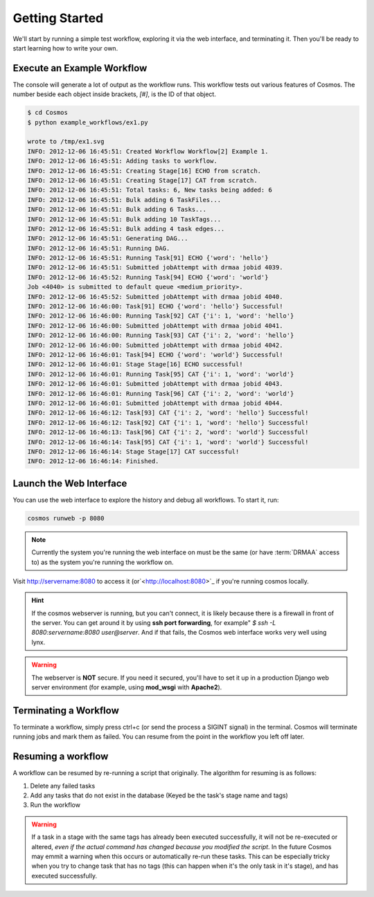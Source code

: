 .. _getting_started:

Getting Started
===============

We'll start by running a simple test workflow, exploring it via the web interface, and terminating it.  Then
you'll be ready to start learning how to write your own.

Execute an Example Workflow
___________________________
   
The console will generate a lot of output as the workflow runs.  This workflow tests out various
features of Cosmos.  The number beside each object inside brackets, `[#]`, is the ID of that object.

.. code-block:: bash

   $ cd Cosmos
   $ python example_workflows/ex1.py
   
   wrote to /tmp/ex1.svg
   INFO: 2012-12-06 16:45:51: Created Workflow Workflow[2] Example 1.
   INFO: 2012-12-06 16:45:51: Adding tasks to workflow.
   INFO: 2012-12-06 16:45:51: Creating Stage[16] ECHO from scratch.
   INFO: 2012-12-06 16:45:51: Creating Stage[17] CAT from scratch.
   INFO: 2012-12-06 16:45:51: Total tasks: 6, New tasks being added: 6
   INFO: 2012-12-06 16:45:51: Bulk adding 6 TaskFiles...
   INFO: 2012-12-06 16:45:51: Bulk adding 6 Tasks...
   INFO: 2012-12-06 16:45:51: Bulk adding 10 TaskTags...
   INFO: 2012-12-06 16:45:51: Bulk adding 4 task edges...
   INFO: 2012-12-06 16:45:51: Generating DAG...
   INFO: 2012-12-06 16:45:51: Running DAG.
   INFO: 2012-12-06 16:45:51: Running Task[91] ECHO {'word': 'hello'}
   INFO: 2012-12-06 16:45:51: Submitted jobAttempt with drmaa jobid 4039.
   INFO: 2012-12-06 16:45:52: Running Task[94] ECHO {'word': 'world'}
   Job <4040> is submitted to default queue <medium_priority>.
   INFO: 2012-12-06 16:45:52: Submitted jobAttempt with drmaa jobid 4040.
   INFO: 2012-12-06 16:46:00: Task[91] ECHO {'word': 'hello'} Successful!
   INFO: 2012-12-06 16:46:00: Running Task[92] CAT {'i': 1, 'word': 'hello'}
   INFO: 2012-12-06 16:46:00: Submitted jobAttempt with drmaa jobid 4041.
   INFO: 2012-12-06 16:46:00: Running Task[93] CAT {'i': 2, 'word': 'hello'}
   INFO: 2012-12-06 16:46:00: Submitted jobAttempt with drmaa jobid 4042.
   INFO: 2012-12-06 16:46:01: Task[94] ECHO {'word': 'world'} Successful!
   INFO: 2012-12-06 16:46:01: Stage Stage[16] ECHO successful!
   INFO: 2012-12-06 16:46:01: Running Task[95] CAT {'i': 1, 'word': 'world'}
   INFO: 2012-12-06 16:46:01: Submitted jobAttempt with drmaa jobid 4043.
   INFO: 2012-12-06 16:46:01: Running Task[96] CAT {'i': 2, 'word': 'world'}
   INFO: 2012-12-06 16:46:01: Submitted jobAttempt with drmaa jobid 4044.
   INFO: 2012-12-06 16:46:12: Task[93] CAT {'i': 2, 'word': 'hello'} Successful!
   INFO: 2012-12-06 16:46:12: Task[92] CAT {'i': 1, 'word': 'hello'} Successful!
   INFO: 2012-12-06 16:46:13: Task[96] CAT {'i': 2, 'word': 'world'} Successful!
   INFO: 2012-12-06 16:46:14: Task[95] CAT {'i': 1, 'word': 'world'} Successful!
   INFO: 2012-12-06 16:46:14: Stage Stage[17] CAT successful!
   INFO: 2012-12-06 16:46:14: Finished.

Launch the Web Interface
________________________

You can use the web interface to explore the history and debug all workflows.  To start it, run:

.. code-block:: bash

   cosmos runweb -p 8080
  
.. note::

    Currently the system you're running the web interface on must be the same (or have :term:`DRMAA` access to) as the
    system you're running the workflow on.
   
Visit `<http://servername:8080>`_ to access it (or`<http://localhost:8080>`_ if you're running cosmos locally.


.. figure:: /imgs/web_interface.png
   :width: 90%
   :align: center

.. hint::

    If the cosmos webserver is running, but you can't connect, it is likely because there is a firewall
    in front of the server.  You can get around it by using **ssh port forwarding**, for example"
    `$ ssh -L 8080:servername:8080 user@server`.  And if that fails, the Cosmos web interface works very well
    using lynx.

.. warning::

    The webserver is **NOT** secure.  If you need it secured, you'll have to set it up in a production
    Django web server environment (for example, using **mod_wsgi** with **Apache2**).

Terminating a Workflow
______________________

To terminate a workflow, simply press ctrl+c (or send the process a SIGINT signal) in the terminal.
Cosmos will terminate running jobs and mark them as failed.
You can resume from the point in the workflow you left off later.

Resuming a workflow
____________________

A workflow can be resumed by re-running a script that originally.  The algorithm for resuming is as follows:

1) Delete any failed tasks
2) Add any tasks that do not exist in the database (Keyed be the task's stage name and tags)
3) Run the workflow

.. warning::
    If a task in a stage with the same tags has already been executed successfully, it
    will not be re-executed or altered, *even if the actual command has changed because
    you modified the script*.  In the future Cosmos may emmit a warning when this occurs or automatically
    re-run these tasks.  This can be
    especially tricky when you try to change task that has no tags (this can happen when it's the only task
    in it's stage), and has executed successfully.